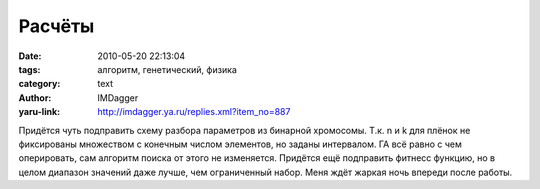 Расчёты
=======
:date: 2010-05-20 22:13:04
:tags: алгоритм, генетический, физика
:category: text
:author: IMDagger
:yaru-link: http://imdagger.ya.ru/replies.xml?item_no=887

Придётся чуть подправить схему разбора параметров из бинарной
хромосомы. Т.к. n и k для плёнок не фиксированы множеством с конечным
числом элементов, но заданы интервалом. ГА всё равно с чем оперировать,
сам алгоритм поиска от этого не изменяется. Придётся ещё подправить
фитнесс функцию, но в целом диапазон значений даже лучше, чем
ограниченный набор. Меня ждёт жаркая ночь впереди после работы.
